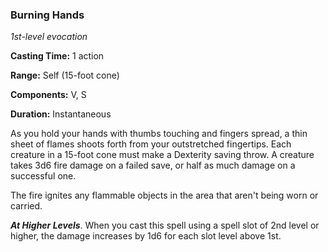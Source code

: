 *** Burning Hands
:PROPERTIES:
:CUSTOM_ID: burning-hands
:END:
/1st-level evocation/

*Casting Time:* 1 action

*Range:* Self (15-foot cone)

*Components:* V, S

*Duration:* Instantaneous

As you hold your hands with thumbs touching and fingers spread, a thin
sheet of flames shoots forth from your outstretched fingertips. Each
creature in a 15-foot cone must make a Dexterity saving throw. A
creature takes 3d6 fire damage on a failed save, or half as much damage
on a successful one.

The fire ignites any flammable objects in the area that aren't being
worn or carried.

*/At Higher Levels/*. When you cast this spell using a spell slot of 2nd
level or higher, the damage increases by 1d6 for each slot level above
1st.
